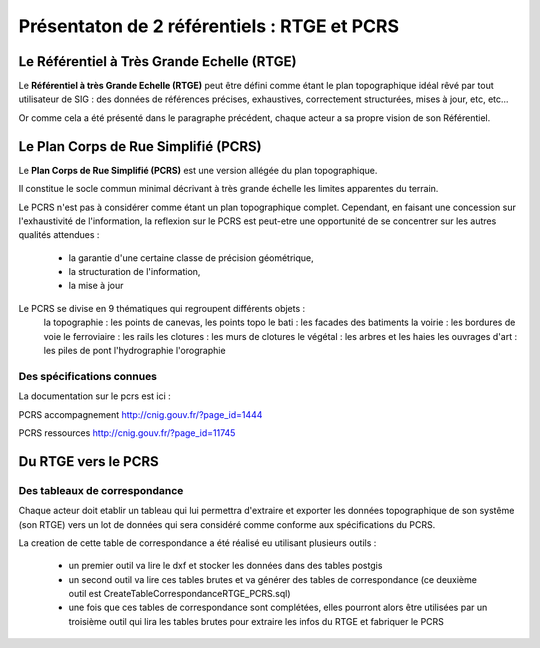 ============================================
Présentaton de 2 référentiels : RTGE et PCRS
============================================


Le Référentiel à Très Grande Echelle (RTGE)
===========================================

Le **Référentiel à très Grande Echelle (RTGE)** peut être défini comme
étant le plan topographique idéal rêvé par tout utilisateur de SIG :
des données de références précises, exhaustives, correctement structurées,
mises à jour, etc, etc...

Or comme cela a été présenté dans le paragraphe précédent, chaque acteur a
sa propre vision de son Référentiel.


Le Plan Corps de Rue Simplifié (PCRS)
=====================================

Le **Plan Corps de Rue Simplifié (PCRS)** est une version allégée du plan topographique.

Il constitue le socle commun minimal décrivant à très grande échelle
les limites apparentes du terrain.

Le PCRS n'est pas à considérer comme étant un plan topographique complet.
Cependant, en faisant une concession sur l'exhaustivité de l'information,
la reflexion sur le PCRS est peut-etre une opportunité de se concentrer sur
les autres qualités attendues :

  -  la garantie d'une certaine classe de précision géométrique,
  -  la structuration de l'information,
  -  la mise à jour

Le PCRS se divise en 9 thématiques qui regroupent différents objets :
  la topographie : les points de canevas, les points topo
  le bati : les facades des batiments
  la voirie : les bordures de voie
  le ferroviaire : les rails
  les clotures : les murs de clotures
  le végétal : les arbres et les haies
  les ouvrages d'art : les piles de pont
  l'hydrographie
  l'orographie

Des spécifications connues
--------------------------

La documentation sur le pcrs est ici :

PCRS accompagnement
http://cnig.gouv.fr/?page_id=1444

PCRS ressources
http://cnig.gouv.fr/?page_id=11745


Du RTGE vers le PCRS
====================

Des tableaux de correspondance
------------------------------

Chaque acteur doit etablir un tableau qui lui permettra d'extraire et exporter
les données topographique de son systême (son RTGE) vers un lot de données
qui sera considéré comme conforme aux spécifications du PCRS.

La creation de cette table de correspondance a été réalisé eu utilisant plusieurs
outils :
  - un premier outil va lire le dxf et stocker les données dans des tables postgis
  - un second outil va lire ces tables brutes et va générer des tables de correspondance
    (ce deuxième outil est CreateTableCorrespondanceRTGE_PCRS.sql)
  - une fois que ces tables de correspondance sont complétées, elles pourront alors
    être utilisées par un troisième outil qui lira les tables brutes pour extraire
    les infos du RTGE et fabriquer le PCRS
